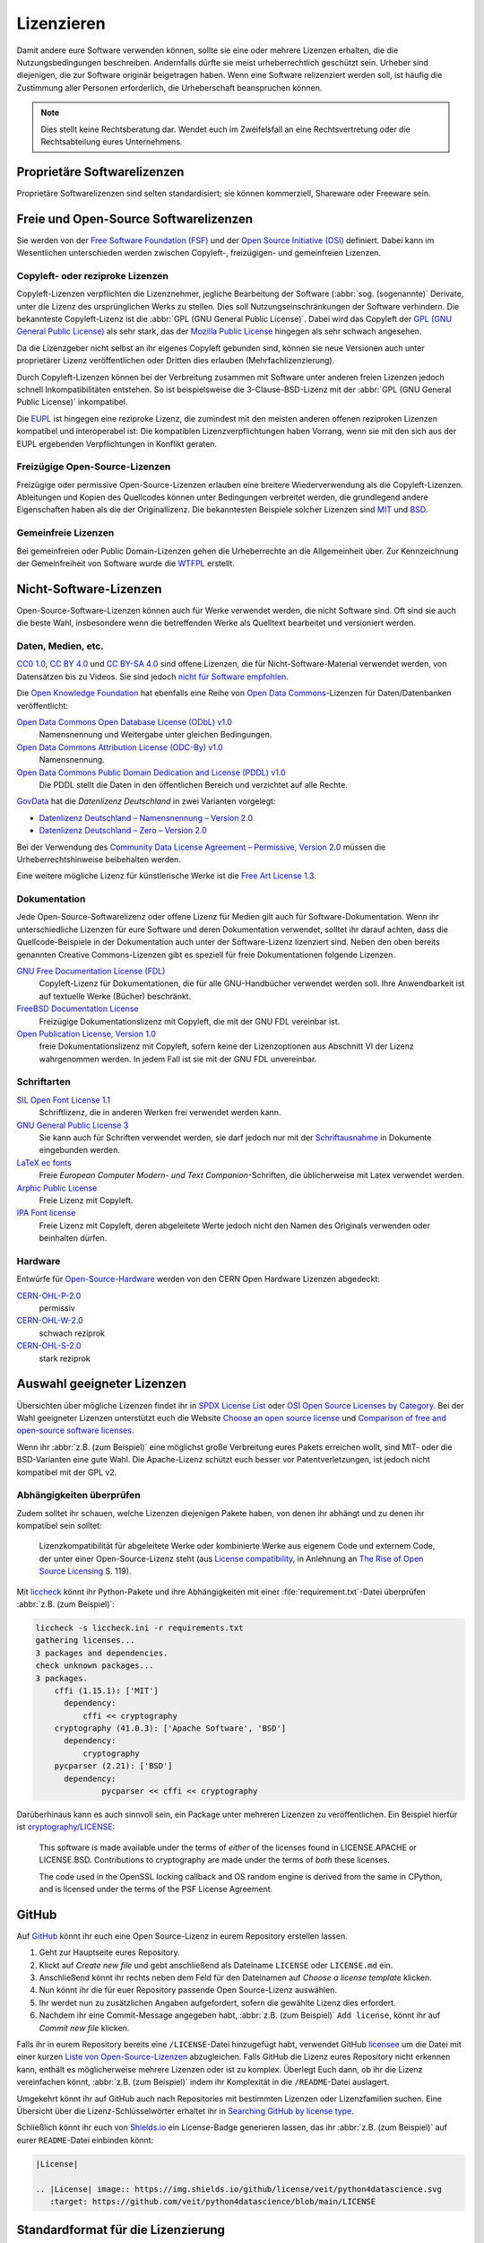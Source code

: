.. SPDX-FileCopyrightText: 2020 Veit Schiele
..
.. SPDX-License-Identifier: BSD-3-Clause

Lizenzieren
===========

Damit andere eure Software verwenden können, sollte sie eine oder mehrere
Lizenzen erhalten, die die Nutzungsbedingungen beschreiben. Andernfalls dürfte
sie meist urheberrechtlich geschützt sein. Urheber sind diejenigen, die zur
Software originär beigetragen haben. Wenn eine Software relizenziert werden
soll, ist häufig die Zustimmung aller Personen erforderlich, die Urheberschaft
beanspruchen können.

.. note::
   Dies stellt keine Rechtsberatung dar. Wendet euch im Zweifelsfall an eine
   Rechtsvertretung oder die Rechtsabteilung eures Unternehmens.

.. seealso::
   * `The Whys and Hows of Licensing Scientific Code
     <https://www.astrobetter.com/blog/2014/03/10/the-whys-and-hows-of-licensing-scientific-code/>`_
   * `A Quick Guide to Software Licensing for the Scientist-Programmer
     <https://journals.plos.org/ploscompbiol/article?id=10.1371/journal.pcbi.1002598>`_
   * Karl Fogel: `Producing Open Source Software <https://producingoss.com/>`_
   * `Forschungsdaten veröffentlichen
     <https://forschungsdaten.info/themen/rechte-und-pflichten/forschungsdaten-veroeffentlichen/>`_

Proprietäre Softwarelizenzen
----------------------------

Proprietäre Softwarelizenzen sind selten standardisiert; sie können kommerziell,
Shareware oder Freeware sein.

Freie und Open-Source Softwarelizenzen
--------------------------------------

Sie werden von der `Free Software Foundation (FSF)
<https://www.fsf.org/de/?set_language=de>`_ und der `Open Source Initiative
(OSI) <https://opensource.org/>`_ definiert. Dabei kann im Wesentlichen
unterschieden werden zwischen Copyleft-, freizügigen- und gemeinfreien Lizenzen.

Copyleft- oder reziproke Lizenzen
~~~~~~~~~~~~~~~~~~~~~~~~~~~~~~~~~

Copyleft-Lizenzen verpflichten die Lizenznehmer, jegliche Bearbeitung der
Software (:abbr:`sog. (sogenannte)` Derivate, unter die Lizenz des
ursprünglichen Werks zu stellen. Dies soll Nutzungseinschränkungen der Software
verhindern. Die bekannteste Copyleft-Lizenz ist die :abbr:`GPL (GNU General
Public License)`. Dabei wird das Copyleft der `GPL (GNU General Public
License) <https://de.wikipedia.org/wiki/GNU_General_Public_License>`_ als sehr
stark, das der `Mozilla Public License
<https://de.wikipedia.org/wiki/Mozilla_Public_License>`_ hingegen als sehr
schwach angesehen.

Da die Lizenzgeber nicht selbst an ihr eigenes Copyleft gebunden sind, können
sie neue Versionen auch unter proprietärer Lizenz veröffentlichen oder Dritten
dies erlauben (Mehrfachlizenzierung).

Durch Copyleft-Lizenzen können bei der Verbreitung zusammen mit Software unter
anderen freien Lizenzen jedoch schnell Inkompatibilitäten entstehen. So ist
beispielsweise die 3-Clause-BSD-Lizenz mit der :abbr:`GPL (GNU General Public
License)` inkompatibel.

Die `EUPL
<https://joinup.ec.europa.eu/collection/eupl/introduction-eupl-licence>`_ ist
hingegen eine reziproke Lizenz, die zumindest mit den meisten anderen offenen
reziproken Lizenzen kompatibel und interoperabel ist: Die kompatiblen
Lizenzverpflichtungen haben Vorrang, wenn sie mit den sich aus der EUPL
ergebenden Verpflichtungen in Konflikt geraten.

Freizügige Open-Source-Lizenzen
~~~~~~~~~~~~~~~~~~~~~~~~~~~~~~~

Freizügige oder permissive Open-Source-Lizenzen erlauben eine breitere
Wiederverwendung als die Copyleft-Lizenzen. Ableitungen und Kopien des
Quellcodes können unter Bedingungen verbreitet werden, die grundlegend andere
Eigenschaften haben als die der Originallizenz. Die bekanntesten Beispiele
solcher Lizenzen sind `MIT <https://de.wikipedia.org/wiki/MIT-Lizenz>`_ und
`BSD <https://de.wikipedia.org/wiki/BSD-Lizenz>`_.

Gemeinfreie Lizenzen
~~~~~~~~~~~~~~~~~~~~

Bei gemeinfreien oder Public Domain-Lizenzen gehen die Urheberrechte an die
Allgemeinheit über. Zur Kennzeichnung der Gemeinfreiheit von Software wurde die
`WTFPL <https://de.wikipedia.org/wiki/WTFPL>`_ erstellt.

Nicht-Software-Lizenzen
-----------------------

Open-Source-Software-Lizenzen können auch für Werke verwendet werden, die nicht
Software sind. Oft sind sie auch die beste Wahl, insbesondere wenn die
betreffenden Werke als Quelltext bearbeitet und versioniert werden.

Daten, Medien, etc.
~~~~~~~~~~~~~~~~~~~

`CC0 1.0 <https://creativecommons.org/publicdomain/zero/1.0/deed.de>`_,
`CC BY 4.0 <https://creativecommons.org/licenses/by/4.0/deed.de>`_ und
`CC BY-SA 4.0 <https://creativecommons.org/licenses/by-sa/4.0/deed.de>`_ sind
offene Lizenzen, die für Nicht-Software-Material verwendet werden, von
Datensätzen bis zu Videos. Sie sind jedoch `nicht für Software empfohlen
<https://creativecommons.org/faq/#can-i-apply-a-creative-commons-license-to-software>`_.

Die `Open Knowledge Foundation <https://okfn.org/en/>`_ hat ebenfalls eine Reihe
von `Open Data Commons <https://opendatacommons.org>`_-Lizenzen für
Daten/Datenbanken veröffentlicht:

`Open Data Commons Open Database License (ODbL) v1.0 <https://opendatacommons.org/licenses/odbl/1-0/>`_
    Namensnennung und Weitergabe unter gleichen Bedingungen.
`Open Data Commons Attribution License (ODC-By) v1.0 <https://opendatacommons.org/licenses/by/1-0/>`_
    Namensnennung.
`Open Data Commons Public Domain Dedication and License (PDDL) v1.0 <https://opendatacommons.org/licenses/pddl/1-0/>`_
    Die PDDL stellt die Daten in den öffentlichen Bereich und verzichtet auf
    alle Rechte.

`GovData <https://www.govdata.de>`_ hat die *Datenlizenz Deutschland* in zwei
Varianten vorgelegt:

* `Datenlizenz Deutschland – Namensnennung – Version 2.0
  <https://www.govdata.de/dl-de/by-2-0>`_
* `Datenlizenz Deutschland – Zero – Version 2.0
  <https://www.govdata.de/dl-de/zero-2-0>`_

Bei der Verwendung des `Community Data License Agreement – Permissive, Version 2.0 <https://cdla.dev/permissive-2-0/>`_ müssen die Urheberrechtshinweise
beibehalten werden.

Eine weitere mögliche Lizenz für künstlerische Werke ist die `Free Art License
1.3 <https://artlibre.org/licence/lal/en/>`_.

Dokumentation
~~~~~~~~~~~~~

Jede Open-Source-Softwarelizenz oder offene Lizenz für Medien gilt auch für
Software-Dokumentation. Wenn ihr unterschiedliche Lizenzen für eure Software und
deren Dokumentation verwendet, solltet ihr darauf achten, dass die
Quellcode-Beispiele in der Dokumentation auch unter der Software-Lizenz
lizenziert sind. Neben den oben bereits genannten Creative Commons-Lizenzen gibt
es speziell für freie Dokumentationen folgende Lizenzen.

`GNU Free Documentation License (FDL) <https://www.gnu.org/licenses/fdl-1.3.txt>`_
    Copyleft-Lizenz für Dokumentationen, die für alle GNU-Handbücher verwendet
    werden soll. Ihre Anwendbarkeit ist auf textuelle Werke (Bücher) beschränkt.
`FreeBSD Documentation License <https://www.freebsd.org/copyright/freebsd-doc-license/>`_
    Freizügige Dokumentationslizenz mit Copyleft, die mit der GNU FDL vereinbar
    ist.
`Open Publication License, Version 1.0 <https://opencontent.org/openpub/>`_
    freie Dokumentationslizenz mit Copyleft, sofern keine der Lizenzoptionen
    aus Abschnitt VI der Lizenz wahrgenommen werden. In jedem Fall ist sie mit
    der GNU FDL unvereinbar.

Schriftarten
~~~~~~~~~~~~

`SIL Open Font License 1.1 <https://opensource.org/license/OFL-1.1>`_
    Schriftlizenz, die in anderen Werken frei verwendet werden kann.
`GNU General Public License 3 <https://www.gnu.org/licenses/gpl-3.0>`_
    Sie kann auch für Schriften verwendet werden, sie darf jedoch nur mit der
    `Schriftausnahme <https://www.gnu.org/licenses/gpl-faq.html#FontException>`_
    in Dokumente eingebunden werden.

    .. seealso::
       * `Font Licensing <https://www.fsf.org/blogs/licensing/20050425novalis>`_

`LaTeX ec fonts <https://ctan.joethei.xyz/fonts/ec/src/copyrite.txt>`_
    Freie *European Computer Modern- und Text Companion*-Schriften, die
    üblicherweise mit Latex verwendet werden.
`Arphic Public License <https://spdx.org/licenses/Arphic-1999>`_
    Freie Lizenz mit Copyleft.
`IPA Font license <https://spdx.org/licenses/IPA.html>`_
    Freie Lizenz mit Copyleft, deren abgeleitete Werte jedoch nicht den Namen
    des Originals verwenden oder beinhalten dürfen.

Hardware
~~~~~~~~

Entwürfe für `Open-Source-Hardware <https://www.oshwa.org/definition/>`_ werden
von den CERN Open Hardware Lizenzen abgedeckt:

`CERN-OHL-P-2.0 <https://ohwr.org/cern_ohl_p_v2.txt>`_
    permissiv
`CERN-OHL-W-2.0 <https://ohwr.org/cern_ohl_w_v2.txt>`_
    schwach reziprok
`CERN-OHL-S-2.0 <https://ohwr.org/cern_ohl_s_v2.txt>`_
    stark reziprok

.. seealso::
   * `Certified Open Source Hardware Projects
     <https://certification.oshwa.org/list.html>`_

Auswahl geeigneter Lizenzen
---------------------------

Übersichten über mögliche Lizenzen findet ihr in `SPDX License List
<https://spdx.org/licenses/>`_ oder `OSI Open Source Licenses by Category
<https://opensource.org/licenses#toggle-license-categories>`_. Bei der Wahl
geeigneter Lizenzen unterstützt euch die Website `Choose an open source license
<https://choosealicense.com/>`_ und `Comparison of free and open-source
software licenses
<https://en.wikipedia.org/wiki/Comparison_of_free_and_open-source_software_licenses>`_.

Wenn ihr :abbr:`z.B. (zum Beispiel)` eine möglichst große Verbreitung eures
Pakets erreichen wollt, sind MIT- oder die BSD-Varianten eine gute Wahl. Die
Apache-Lizenz schützt euch besser vor Patentverletzungen, ist jedoch nicht
kompatibel mit der GPL v2.

Abhängigkeiten überprüfen
~~~~~~~~~~~~~~~~~~~~~~~~~

Zudem solltet ihr schauen, welche Lizenzen diejenigen Pakete haben, von denen
ihr abhängt und zu denen ihr kompatibel sein solltet:

.. figure:: software-license-compatiblity.svg
   :alt: Software-Lizenz-Kompatibilität

   Lizenzkompatibilität für abgeleitete Werke oder kombinierte Werke aus eigenem
   Code und externem Code, der unter einer Open-Source-Lizenz steht (aus
   `License compatibility
   <https://en.wikipedia.org/wiki/License_compatibility>`_, in Anlehnung an `The
   Rise of Open Source Licensing
   <https://www.turre.com/pub/openbook_valimaki.pdf>`_ S. 119).

.. seealso::
    Um Lizenzen zu analysieren, könnt ihr euch `license compatibility
    <https://en.wikipedia.org/wiki/License_compatibility>`_ anschauen.

Mit `liccheck <https://github.com/dhatim/python-license-check/tree/master>`_
könnt ihr Python-Pakete und ihre Abhängigkeiten mit einer
:file:`requirement.txt`-Datei überprüfen :abbr:`z.B. (zum Beispiel)`:

.. code-block:: console

    liccheck -s liccheck.ini -r requirements.txt
    gathering licenses...
    3 packages and dependencies.
    check unknown packages...
    3 packages.
        cffi (1.15.1): ['MIT']
          dependency:
              cffi << cryptography
        cryptography (41.0.3): ['Apache Software', 'BSD']
          dependency:
              cryptography
        pycparser (2.21): ['BSD']
          dependency:
                  pycparser << cffi << cryptography

Darüberhinaus kann es auch sinnvoll sein, ein Package unter mehreren Lizenzen
zu veröffentlichen. Ein Beispiel hierfür ist `cryptography/LICENSE
<https://github.com/pyca/cryptography/blob/adf234e/LICENSE>`_:

    This software is made available under the terms of *either* of the licenses
    found in LICENSE.APACHE or LICENSE.BSD. Contributions to cryptography are
    made under the terms of *both* these licenses.

    The code used in the OpenSSL locking callback and OS random engine is
    derived from the same in CPython, and is licensed under the terms of the PSF
    License Agreement.

GitHub
------

Auf `GitHub <https://github.com/>`_ könnt ihr euch eine Open Source-Lizenz in
eurem Repository erstellen lassen.

#. Geht zur Hauptseite eures Repository.
#. Klickt auf *Create new file* und gebt anschließend als Dateiname ``LICENSE``
   oder ``LICENSE.md`` ein.
#. Anschließend könnt ihr rechts neben dem Feld für den Dateinamen auf *Choose a
   license template* klicken.
#. Nun könnt ihr die für euer Repository passende Open Source-Lizenz auswählen.
#. Ihr werdet nun zu zusätzlichen Angaben aufgefordert, sofern die gewählte
   Lizenz dies erfordert.
#. Nachdem ihr eine Commit-Message angegeben habt, :abbr:`z.B. (zum Beispiel)`
   ``Add license``, könnt ihr auf *Commit new file* klicken.

Falls ihr in eurem Repository bereits eine ``/LICENSE``-Datei hinzugefügt habt,
verwendet GitHub `licensee <https://github.com/licensee/licensee>`_ um die Datei
mit einer kurzen `Liste von Open-Source-Lizenzen
<https://choosealicense.com/appendix/>`_ abzugleichen. Falls GitHub die Lizenz
eures Repository nicht erkennen kann, enthält es möglicherweise mehrere
Lizenzen oder ist zu komplex. Überlegt Euch dann, ob ihr die Lizenz vereinfachen
könnt, :abbr:`z.B. (zum Beispiel)` indem ihr Komplexität in die
``/README``-Datei auslagert.

Umgekehrt könnt ihr auf GitHub auch nach Repositories mit bestimmten Lizenzen
oder Lizenzfamilien suchen. Eine Übersicht über die Lizenz-Schlüsselwörter
erhaltet ihr in `Searching GitHub by license type
<https://docs.github.com/en/repositories/managing-your-repositorys-settings-and-features/customizing-your-repository/licensing-a-repository#searching-github-by-license-type>`_.

Schließlich könnt ihr euch von `Shields.io <https://shields.io/>`_ ein
License-Badge generieren lassen, das ihr :abbr:`z.B. (zum Beispiel)` auf eurer
``README``-Datei einbinden könnt:

.. code-block:: rst

    |License|

    .. |License| image:: https://img.shields.io/github/license/veit/python4datascience.svg
       :target: https://github.com/veit/python4datascience/blob/main/LICENSE

|License|

.. |License| image:: https://img.shields.io/github/license/veit/python4datascience.svg
   :target: https://github.com/cusyio/Python4DataScience/blob/main/LICENSE

.. _standard_format_licensing:

Standardformat für die Lizenzierung
-----------------------------------

`SPDX <https://spdx.dev/>`_ steht für *Software Package Data Exchange* und
definiert eine standardisierte Methode zum Austausch von Urheberrechts- und
Lizenzinformationen zwischen Projekten und Personen. Die passenden
SPDX-Identifier könnt ihr aus der `SPDX License List
<https://spdx.org/licenses/>`_ auswählen und dann in den Kopf eurer
Lizenzdateien eintragen:

.. code-block::

    # SPDX-FileCopyrightText: [year] [copyright holder] <[email address]>
    #
    # SPDX-License-Identifier: [identifier]

Konformität überprüfen
----------------------

.. _reuse:

REUSE
~~~~~

`REUSE <https://reuse.software/de/>`__ wurde von der :abbr:`FSFE (Free Software
Foundation Europe)` initiiert, um die Lizenzierung freier Software-Projekte zu
erleichtern. Das `REUSE tool <https://git.fsfe.org/reuse/tool>`_ überprüft
Lizenzen und unterstützt euch bei der Einhaltung der Lizenzkonformität,
:abbr:`z.B. (zum Beispiel)`:

.. code-block:: console

    $ cd cryptography
    $ reuse lint
    # FEHLENDE URHEBERRECHTS- UND LIZENZINFORMATIONEN

    Die folgenden Dateien haben keine Urheberrechts- und Lizenzinformationen:
    * .gitattributes
    * .github/ISSUE_TEMPLATE/openssl-release.md
    …
    * vectors/cryptography_vectors/x509/wosign-bc-invalid.pem
    * vectors/pyproject.toml

    Die folgenden Dateien haben keine Lizenzinformationen:
    * docs/_ext/linkcode_res.py
    * src/cryptography/__about__.py


    # ZUSAMMENFASSUNG

    * Falsche Lizenzen: 0
    * Veraltete Lizenzen: 0
    * Lizenzen ohne Dateiendung: 0
    * Fehlende Lizenzen: 0
    * Unbenutzte Lizenzen: 0
    * Verwendete Lizenzen: 0
    * Read errors: 0
    * files with copyright information: 2 / 2806
    * files with license information: 0 / 2806

    Leider ist Ihr Projekt nicht konform mit Version 3.0 der REUSE-Spezifikation :-(

Mit der `REUSE API <https://reuse.software/dev/#api>`_ könnt ihr euch auch ein
dynamisches Compliance-Badge generieren:

.. figure:: reuse-compliant.svg
   :alt: REUSE-compliant Badge

.. _reuse-in-gitlab-ci:

GitLab-CI-Workflow
::::::::::::::::::

Ihr könnt REUSE problemlos in euren Continuous Integration-Workflow integrieren:

.. tab:: Pre-commit

    Ihr könnt ``reuse lint`` automatisch als :doc:`Pre-Commit-Hook
    <git/advanced/hooks/pre-commit>` bei jedem Commit ausführen lassen, indem ihr
    Folgendes zu eurer :file:`.pre-commit-config.yaml`-Datei hinzufügt:

    .. code-block:: yaml

        repos:
        - repo: https://github.com/fsfe/reuse-tool
          rev: v2.1.0
          hooks:
          - id: reuse

.. tab:: GitLab

    Fügt der :file:`.gitlab-ci.yml`-Datei Folgendes hinzu:

    .. code-block:: yaml

        reuse:
          image:
            name: fsfe/reuse:latest
            entrypoint: [""]
          script:
            - reuse lint

.. tab:: GitHub

    Auf GitHub könnt ihr die REUSE-Aktion mit der GitHub-Aktion `REUSE
    Compliance Check
    <https://github.com/marketplace/actions/reuse-compliance-check>`_ in euren
    Workflow integrieren, indem ihr :abbr:`z.B. (zum Beispiel)` Folgendes zu
    eurer :file:`workflow .yml`-Datei hinzufügt:

    .. code-block:: yaml

        name: REUSE Compliance Check
        on: [push, pull_request]
        jobs:
          test:
            runs-on: ubuntu-latest
            steps:
            - uses: actions/checkout@v3
            - name: REUSE Compliance Check
              uses: fsfe/reuse-action@v2

Alternativen
::::::::::::

.. _open_chain:

`ISO/IEC 5230/OpenChain <https://de.wikipedia.org/wiki/ISO/IEC_5230>`_
    empfiehlt :ref:`REUSE <reuse>` als eine Komponente, um die Klarheit der
    Lizenz- und Urheberrechtssituation zu verbessern, stellt jedoch höhere
    Anforderungen, um eine vollständige Konformität zu erreichen.

    Sie basiert auf der `OpenChain Specification 2.1
    <https://raw.githubusercontent.com/OpenChain-Project/License-Compliance-Specification/master/2.1/de/OpenChain-2.1_original_de.pdf>`_
    und ist ein internationaler Standard zu Software-Lieferketten, vereinfachter
    Beschaffung und Open-Source-Lizenz-Compliance.

    .. seealso::

       * `OpenChain project <https://openchainproject.org/>`_
       * `OpenChain Self Certification
         <https://openchainproject.org/get-started>`_
       * `Reference-Material
         <https://github.com/OpenChain-Project/Reference-Material>`_

`AboutCode <https://aboutcode.org/>`_
    ist eine Community von Open-Source-Entwicklern, die die Nutzung von Open
    Source durch die Entwicklung von Open-Source-Tools für die Software
    Composition Analysis (SCA) erleichtern.

    `ScanCode <https://aboutcode.org/scancode/>`_
        bietet eine Reihe von Tools und Anwendungen zum Scannen von
        Software-Codebasen und -paketen, um den Ursprung und die Lizenz
        (Provenienz) von Open-Source-Software (und anderer Software von
        Drittanbietern) zu ermitteln.

    `DeltaCode <https://github.com/aboutcode-org/deltacode>`_
        vergleicht zwei Codebase-Scans, um signifikante Änderungen zu erkennen.

`ClearlyDefined <https://clearlydefined.io/>`_
    sammelt und zeigt Informationen über die Lizenzierungs- und
    Urheberrechtssituation eines Software-Projekts an.

    .. figure:: clearly-defined.png
       :alt: Screenshot der ClearlyDefined-Website mit cryptography-Beispiel

`FOSSology <https://www.fossology.org/>`_
    ist ein Toolkit für die Einhaltung freier Software, das Informationen in
    einer Datenbank mit Lizenz-, Copyright- und Exportscanner speichert.
`OSS Review Toolkit (ORT) <https://github.com/oss-review-toolkit/ort>`_
    ist ein Toolkit zur Automatisierung und Orchestrierung von FOSS-Richtlinien,
    mit dem ihr eure (Open-Source-)Software-Abhängigkeiten verwalten könnt. Es

    * generiert `OWASP CycloneDX <https://cyclonedx.org>`_, `SPDX Software Bill
      of Materials (SBOM)
      <https://github.com/opensbom-generator/spdx-sbom-generator>`_ oder
      benutzerdefinierte FOSS-Attributionsdokumentation für euer Softwareprojekt
    * automatisiert eure FOSS-Policy, um euer Softwareprojekt und seine
      Abhängigkeiten auf Lizenzierung, Sicherheitslücken, Quellcode und
      technische Standards zu prüfen
    * erstellt ein Quellcode-Archiv für euer Softwareprojekt und seine
      Abhängigkeiten, um bestimmte Lizenzen einzuhalten
    * korrigiert Paket-Metadaten oder Lizenzfeststellungen selbst

    .. seealso::
       * `GitHub Action for ORT
         <https://github.com/oss-review-toolkit/ort-ci-github-action>`_
       * `ORT for GitLab <https://github.com/oss-review-toolkit/ort-ci-gitlab>`_

`licensechecker <https://boyter.org/2018/03/licensechecker-command-line-application-identifies-software-license/>`_
    Ein Kommandozeilenwerkzeug, das Installationsverzeichnisse nach Lizenzen
    durchsucht.

Python-Paket-Metadaten
----------------------

Mit :pep:`658` wird die :file:`METADATA`-Datei aus Distributionen in der
:pep:`503`-Repository-API auf :term:`PyPI` verfügbar. Damit können die Metadaten
der :doc:`Verteilungspakete <python-basics:packs/distribution>` analysiert
werden ohne dass das ganze Paket heruntergeladen werden muss.

In Python-Paketen gibt es noch weitere Felder, in denen Lizenzinformationen
gespeichert werden, wie die `Core metadata specifications
<https://packaging.python.org/en/latest/specifications/core-metadata/>`_, die
zudem limitiert sind. Dies führt nicht nur zu Problemen für die Autoren, die
richtige Lizenz angeben zu können, sondern auch zu Problemen beim Re-Paketieren
für diverse Linux-Distributionen.

Aktuell werden zwar einige häufige Fälle abgedeckt und die Lizenzklassifizierung
kann auch erweitert werden, es gibt jedoch einige beliebte Klassifizierungen wie
:samp:`License :: OSI Approved :: BSD License`, die abgeschafft werden. Damit
ist dann jedoch die Abwärtskompatibilität nicht mehr gewährleistet und die
Pakete müssen relizensiert werden. Immerhin habt ihr mit `trove-classifiers
<https://github.com/pypa/trove-classifiers>`_ auch eine Möglichkeit, eure
Trove-Klassifizierungen zu überprüfen.

.. seealso::
   * :pep:`639` – Improving License Clarity with Better Package Metadata
   * :pep:`621` – Storing project metadata in pyproject.toml
   * :pep:`643` – Metadata for Package Source Distributions
